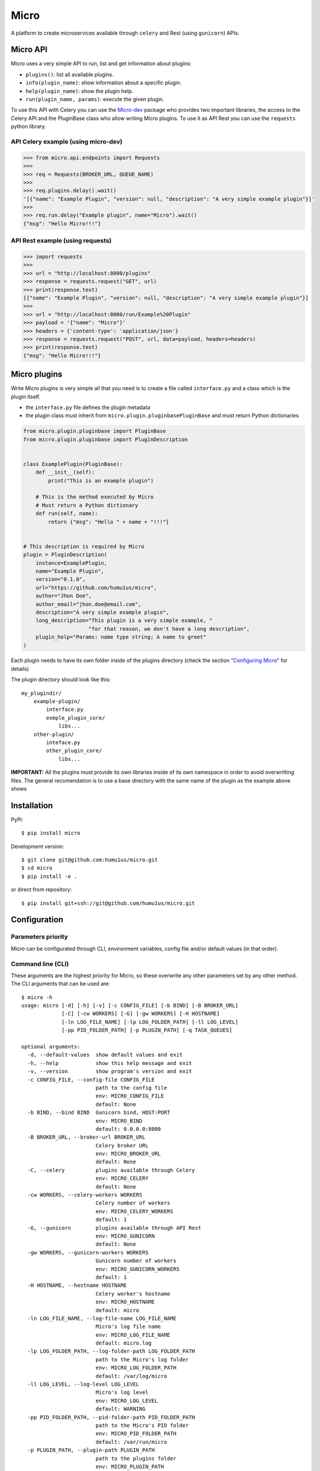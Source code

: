 Micro
=====

|travis| |coverage| |pypi| |pyversion|

A platform to create microservices available through ``celery`` and
Rest (using ``gunicorn``) APIs.

Micro API
---------

Micro uses a very simple API to run, list and get information about
plugins:

-  ``plugins()``: list all available plugins.
-  ``info(plugin_name)``: show information about a specific plugin.
-  ``help(plugin_name)``: show the plugin help.
-  ``run(plugin_name, params)``: execute the given plugin.

To use this API with Celery you can use the
`Micro-dev <https://github.com/humu1us/micro-dev>`__ package who provides
two important libraries, the access to the Celery API and the PluginBase
class who allow writing Micro plugins. To use it as API Rest you can use
the ``requests`` python library.

API Celery example (using micro-dev)
~~~~~~~~~~~~~~~~~~~~~~~~~~~~~~~~~~~~

.. code:: python

    >>> from micro.api.endpoints import Requests
    >>>
    >>> req = Requests(BROKER_URL, QUEUE_NAME)
    >>>
    >>> req.plugins.delay().wait()
    '[{"name": "Example Plugin", "version": null, "description": "A very simple example plugin"}]'
    >>>
    >>> req.run.delay("Example plugin", name="Micro").wait()
    {"msg": "Hello Micro!!!"}



API Rest example (using requests)
~~~~~~~~~~~~~~~~~~~~~~~~~~~~~~~~~

.. code:: python

    >>> import requests
    >>>
    >>> url = "http://localhost:8000/plugins"
    >>> response = requests.request("GET", url)
    >>> print(response.text)
    [{"name": "Example Plugin", "version": null, "description": "A very simple example plugin"}]
    >>>
    >>> url = "http://localhost:8000/run/Example%20Plugin"
    >>> payload = '{"name": "Micro"}'
    >>> headers = {'content-type': 'application/json'}
    >>> response = requests.request("POST", url, data=payload, headers=headers)
    >>> print(response.text)
    {"msg": "Hello Micro!!!"}

Micro plugins
-------------

Write Micro plugins is very simple all that you need is to create
a file called ``interface.py`` and a class which is the plugin itself.

- the ``interface.py`` file defines the plugin metadata
- the plugin class must inherit from ``micro.plugin.pluginbasePluginBase``
  and must return Python dictionaries

.. code:: python

    from micro.plugin.pluginbase import PluginBase
    from micro.plugin.pluginbase import PluginDescription


    class ExamplePlugin(PluginBase):
        def __init__(self):
            print("This is an example plugin")

        # This is the method executed by Micro
        # Must return a Python dictionary
        def run(self, name):
            return {"msg": "Hello " + name + "!!!"}


    # This description is required by Micro
    plugin = PluginDescription(
        instance=ExamplePlugin,
        name="Example Plugin",
        version="0.1.0",
        url="https://github.com/humu1us/micro",
        author="Jhon Doe",
        author_email="jhon.doe@email.com",
        description="A very simple example plugin",
        long_description="This plugin is a very simple example, "
                         "for that reason, we don't have a long description",
        plugin_help="Params: name type string; A name to greet"
    )

Each plugin needs to have its own folder inside of the plugins directory
(check the section `“Configuring
Micro” <https://github.com/humu1us/micro#configuring-micro>`__ for
details)

The plugin directory should look like this:

::

    my_plugindir/
        example-plugin/
            interface.py
            exmple_plugin_core/
                libs...
        other-plugin/
            inteface.py
            other_plugin_core/
                libs...


**IMPORTANT:** All the plugins must provide its own libraries inside of its own
namespace in order to avoid overwritting files. The general recomendation is to
use a base directory with the same name of the plugin as the example above shows

Installation
------------

PyPi:

::

    $ pip install micro

Development version:

::

    $ git clone git@github.com:humu1us/micro.git
    $ cd micro
    $ pip install -e .

or direct from repository:

::

    $ pip install git+ssh://git@github.com/humu1us/micro.git

Configuration
-------------

Parameters priority
~~~~~~~~~~~~~~~~~~~

Micro can be configurated through CLI, environment variables, config
file and/or default values (in that order).

Command line (CLI)
~~~~~~~~~~~~~~~~~~

These arguments are the highest priority for Micro, so these overwrite
any other parameters set by any other method. The CLI arguments that can
be used are:

::

    $ micro -h
    usage: micro [-d] [-h] [-v] [-c CONFIG_FILE] [-b BIND] [-B BROKER_URL]
                 [-C] [-cw WORKERS] [-G] [-gw WORKERS] [-H HOSTNAME]
                 [-ln LOG_FILE_NAME] [-lp LOG_FOLDER_PATH] [-ll LOG_LEVEL]
                 [-pp PID_FOLDER_PATH] [-p PLUGIN_PATH] [-q TASK_QUEUES]

    optional arguments:
      -d, --default-values  show default values and exit
      -h, --help            show this help message and exit
      -v, --version         show program's version and exit
      -c CONFIG_FILE, --config-file CONFIG_FILE
                            path to the config file
                            env: MICRO_CONFIG_FILE
                            default: None
      -b BIND, --bind BIND  Gunicorn bind, HOST:PORT
                            env: MICRO_BIND
                            default: 0.0.0.0:8000
      -B BROKER_URL, --broker-url BROKER_URL
                            Celery broker URL
                            env: MICRO_BROKER_URL
                            default: None
      -C, --celery          plugins available through Celery
                            env: MICRO_CELERY
                            default: None
      -cw WORKERS, --celery-workers WORKERS
                            Celery number of workers
                            env: MICRO_CELERY_WORKERS
                            default: 1
      -G, --gunicorn        plugins available through API Rest
                            env: MICRO_GUNICORN
                            default: None
      -gw WORKERS, --gunicorn-workers WORKERS
                            Gunicorn number of workers
                            env: MICRO_GUNICORN_WORKERS
                            default: 1
      -H HOSTNAME, --hostname HOSTNAME
                            Celery worker's hostname
                            env: MICRO_HOSTNAME
                            default: micro
      -ln LOG_FILE_NAME, --log-file-name LOG_FILE_NAME
                            Micro's log file name
                            env: MICRO_LOG_FILE_NAME
                            default: micro.log
      -lp LOG_FOLDER_PATH, --log-folder-path LOG_FOLDER_PATH
                            path to the Micro's log folder
                            env: MICRO_LOG_FOLDER_PATH
                            default: /var/log/micro
      -ll LOG_LEVEL, --log-level LOG_LEVEL
                            Micro's log level
                            env: MICRO_LOG_LEVEL
                            default: WARNING
      -pp PID_FOLDER_PATH, --pid-folder-path PID_FOLDER_PATH
                            path to the Micro's PID folder
                            env: MICRO_PID_FOLDER_PATH
                            default: /var/run/micro
      -p PLUGIN_PATH, --plugin-path PLUGIN_PATH
                            path to the plugins folder
                            env: MICRO_PLUGIN_PATH
                            default: None
      -q TASK_QUEUES, --task-queues TASK_QUEUES
                            Celery task queues
                            env: MICRO_TASK_QUEUES
                            default: None

**IMPORTANT:** `-G`, `--gunicorn`  or `-C`, `--celery`, or both, must be included otherwise Micro will finish without any message
 
Environment variables
~~~~~~~~~~~~~~~~~~~~~

The next priority in parameters for Micro are environment variables. The
list of environment variables used are:

::

    MICRO_CONFIG_FILE        # config file location: /path/to/config/config.json
    MICRO_BIND               # Gunicorn socket bind (host:port)
    MICRO_BROKER_URL         # broker url: ampq://user:pass@host:port//
    MICRO_CELERY             # plugins available through Celery
    MICRO_CELERY_WORKERS     # number of Celery workers (integer number)
    MICRO_GUNICORN           # plugins available through API Rest (Gunicorn)
    MICRO_GUNICORN_WORKERS   # number of Gunicorn workers (integer number)
    MICRO_HOSTNAME           # workers hostname
    MICRO_LOG_FILE_NAME      # log file name: micro.log
    MICRO_LOG_FOLDER_PATH    # path to log folder: /path/to/log/folder
    MICRO_LOG_LEVEL          # minimun log level to write: DEBUG, INFO, WARNING, ERROR, CRITICAL or FATAL
    MICRO_PID_FOLDER_PATH    # path to Celery pid folder: /path/to/pid/folder
    MICRO_PLUGIN_PATH        # path to plugin folder: /path/to/plugin/folder
    MICRO_TASK_QUEUES        # queue name used

Config file
~~~~~~~~~~~

The lowest priority is the use of a JSON config file. The path to this
config file must be set using ``-c, --config-file`` CLI arguments or
``MICRO_CONFIG`` environment variable.

Celery and Gunicorn configurations can be given through this config file as well.

Config file example:

.. code:: js

    {
        "gunicorn": {
            "bind": "0.0.0.0:8000",
            "workers": 1
        },
        "celery": {
            "broker_url": "",
            "workers": 1,
            "hostname": "micro",
            "task_queues": ""
        },
        "micro": {
            "log_file_name": "micro.log",
            "log_folder_path": "/var/log/micro",
            "log_level": "WARNING",
            "pid_folder_path": "/var/run/micro",
            "plugin_path": ""
        }
    }

A config file skeleton can be created using the following command:
``$ micro --default-values > config.json``

Default values
~~~~~~~~~~~~~~

The default values are the same shown above.

Docker
------

Pull
~~~~

To download from Docker Hub:

::

    $ docker pull humu1us/micro:<tag>

To check the available tags please visit `Micro’s repository on Docker
Hub <https://hub.docker.com/r/humu1us/micro/>`__

Build
~~~~~

To build the container first move to the branch/tag to use and then use
the following command:

::

    $ docker build -t micro:<tag> .

Run
~~~

All Micro environment variables are available with ``-e`` flag. For
example to run Micro with Celery you can do:

::

    $ docker run -d \
        -v /path/to/plugins:/etc/micro/plugins \
        -v /path/to/log:/var/log/micro \
        -e MICRO_BROKER_URL=amqp://guest:guest@my_host:5672// \
        -e MICRO_TASK_QUEUES=test \
        -e MICRO_HOSTNAME=my_host \
        -e MICRO_CELERY_WORKERS=2 \
        -e MICRO_CELERY=1 \
        micro:<tag>

``MICRO_BROKER_URL`` and ``MICRO_TASK_QUEUES`` are the only mandatory
environment variables to set when Celery will be used.

When Micro will be run with API Rest you have to bind the Gunicorn port:

::

    $ docker run -d \
        -v /path/to/plugins:/etc/micro/plugins \
        -v /path/to/log:/var/log/micro \
        -e MICRO_BIND=0.0.0.0:5000 \
        -e MICRO_GUNICORN_WORKERS=2 \
        -e MICRO_GUNICORN=1 \
        -p 5000:5000 \
        micro:<tag>

Tests
-----

Run all unit tests with:

::

    $ python setup.py test

.. |travis| image:: https://img.shields.io/travis/humu1us/micro.svg?branch=master&style=flat-square
   :target: https://travis-ci.org/humu1us/micro
.. |coverage| image:: https://img.shields.io/coveralls/humu1us/micro.svg?style=flat-square
   :target: https://coveralls.io/github/humu1us/micro
.. |pypi| image:: https://img.shields.io/pypi/v/Micro.svg?style=flat-square
   :target: https://pypi.python.org/pypi/Micro/
.. |pyversion| image:: https://img.shields.io/pypi/pyversions/micro.svg?style=flat-square
   :target: https://pypi.python.org/pypi/Micro/

